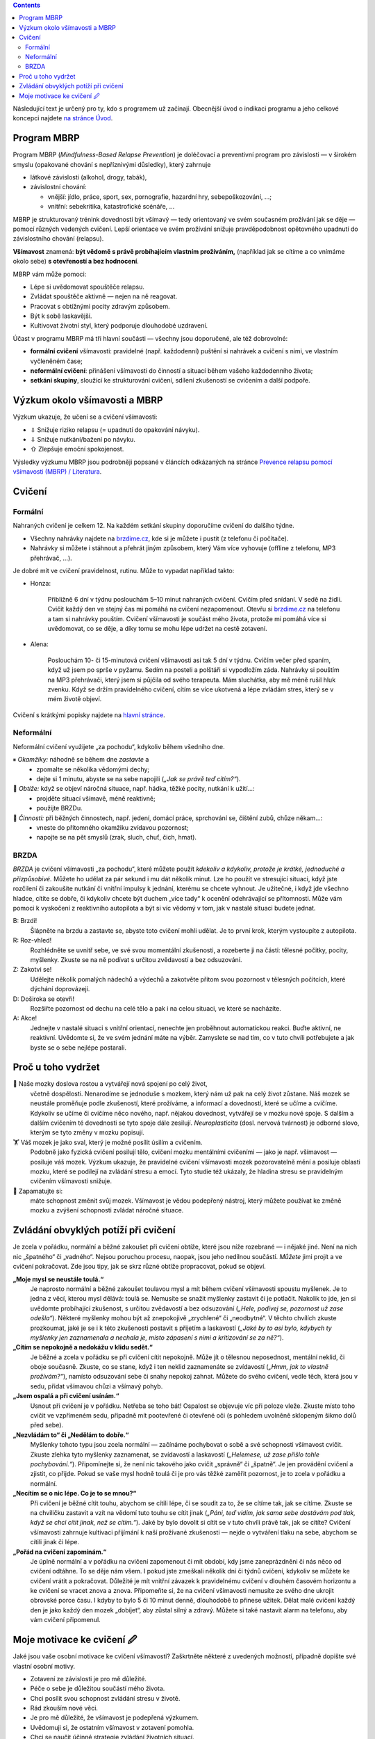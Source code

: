 .. slug: start
.. title: Startovací balíček


.. class:: info info-primary float-md-right

.. contents::



Následující text je určený pro ty, kdo s programem už začínají. Obecnější úvod o indikaci programu a jeho celkové koncepci najdete `na stránce Úvod <link://slug/intro>`__.


Program MBRP
============

Program MBRP (*Mindfulness-Based Relapse Prevention*) je doléčovací a
preventivní program pro závislosti — v širokém smyslu (opakované chování
s nepříznivými důsledky), který zahrnuje

-  látkové závislosti (alkohol, drogy, tabák),
-  závislostní chování:

   -  vnější: jídlo, práce, sport, sex, pornografie, hazardní hry,
      sebepoškozování, …;
   -  vnitřní: sebekritika, katastrofické scénáře, …

MBRP je strukturovaný trénink dovednosti být všímavý — tedy orientovaný
ve svém současném prožívání jak se děje — pomocí různých vedených
cvičení. Lepší orientace ve svém prožívání snižuje pravděpodobnost
opětovného upadnutí do závislostního chování (relapsu).

**Všímavost** znamená: **být vědomě s právě probíhajícím vlastním
prožíváním,** (například jak se cítíme a co vnímáme okolo sebe) **s
otevřeností a bez hodnocení**.

MBRP vám může pomoci:

-  Lépe si uvědomovat spouštěče relapsu.
-  Zvládat spouštěče aktivně — nejen na ně reagovat.
-  Pracovat s obtížnými pocity zdravým způsobem.
-  Být k sobě laskavější.
-  Kultivovat životní styl, který podporuje dlouhodobé uzdravení.

Účast v programu MBRP má tři hlavní součásti — všechny jsou doporučené,
ale též dobrovolné:

-  **formální cvičení** všímavosti: pravidelné (např. každodenní)
   puštění si nahrávek a cvičení s nimi, ve vlastním vyčleněném čase;
-  **neformální cvičení**: přinášení všímavosti do činností a situací
   během vašeho každodenního života;
-  **setkání skupiny**, sloužící ke strukturování cvičení, sdílení
   zkušeností se cvičením a další podpoře.

Výzkum okolo všímavosti a MBRP
==============================

Výzkum ukazuje, že učení se a cvičení všímavosti:

-  ⇩ Snižuje riziko relapsu (= upadnutí do opakování návyku).
-  ⇩ Snižuje nutkání/bažení po návyku.
-  ⇧ Zlepšuje emoční spokojenost.

Výsledky výzkumu MBRP jsou podrobněji popsané v článcích odkázaných na
stránce `Prevence relapsu pomocí všímavosti (MBRP) /
Literatura <link://slug/mbrp#literatura>`__.

Cvičení
=======

Formální
--------

Nahraných cvičení je celkem 12. Na každém setkání skupiny doporučíme
cvičení do dalšího týdne.

-  Všechny nahrávky najdete na `brzdime.cz <link://slug/index>`__, kde si je můžete i pustit
   (z telefonu či počítače).
-  Nahrávky si můžete i stáhnout a přehrát jiným způsobem, který Vám
   více vyhovuje (offline z telefonu, MP3 přehrávač, …).

Je dobré mít ve cvičení pravidelnost, rutinu. Může to vypadat například
takto:

-  Honza:

     Přibližně 6 dní v týdnu poslouchám 5–10 minut nahraných cvičení. Cvičím před snídaní. V sedě na židli. Cvičit každý den ve stejný čas mi pomáhá na cvičení nezapomenout. Otevřu si `brzdime.cz <link://slug/index>`__ na telefonu a tam si nahrávky pouštím. Cvičení všímavosti je součást  mého života, protože mi pomáhá více si uvědomovat, co se děje, a díky tomu se mohu lépe udržet na cestě zotavení.

-  Alena:

      Poslouchám 10- či 15-minutová cvičení všímavosti asi tak 5 dní v týdnu. Cvičím večer před spaním, když už jsem po sprše v pyžamu. Sedím na posteli a polštáři si vypodložím záda. Nahrávky si pouštím na MP3 přehrávači, který jsem si půjčila od svého terapeuta. Mám sluchátka, aby mě méně rušil hluk zvenku. Když se držím pravidelného cvičení, cítím se více ukotvená a lépe zvládám stres, který se v mém životě objeví.

Cvičení s krátkými popisky najdete na `hlavní stránce <link://slug/index#cviceni>`__.

Neformální
----------

Neformální cvičení využijete „za pochodu“, kdykoliv během všedního dne.

⏸ *Okamžiky:* náhodně se během dne *zastavte* a
   -  zpomalte se několika vědomými dechy;
   -  dejte si 1 minutu, abyste se na sebe napojili (*„Jak se právě teď
      cítím?“*).

🧠 *Obtíže:* když se objeví náročná situace, např. hádka, těžké pocity, nutkání k užití…:
   -  projděte situací všímavě, méně reaktivně;
   -  použijte BRZDu.

🍏 *Činnosti:* při běžných činnostech, např. jedení, domácí práce, sprchování se, čištění zubů, chůze někam…:
   -  vneste do přítomného okamžiku zvídavou pozornost;
   -  napojte se na pět smyslů (zrak, sluch, chuť, čich, hmat).

BRZDA
-----

*BRZDA* je cvičení všímavosti „za pochodu“, které můžete použít
*kdekoliv a kdykoliv, protože je krátké, jednoduché a přizpůsobivé.*
Můžete ho udělat za pár sekund i mu dát několik minut. Lze ho použít ve
stresující situaci, když jste rozčilení či zakoušíte nutkání či vnitřní
impulsy k jednání, kterému se chcete vyhnout. Je užitečné, i když jde
všechno hladce, cítíte se dobře, či kdykoliv chcete být duchem „více
tady“ k ocenění odehrávající se přítomnosti. Může vám pomoci k vyskočení
z reaktivního autopilota a být si víc vědomý v tom, jak v nastalé
situaci budete jednat.

B: Brzdi!
   Šlápněte na brzdu a zastavte se, abyste toto cvičení mohli udělat. Je to první krok, kterým vystoupíte z autopilota.
R: Roz-vhled!
   Rozhlédněte se uvnitř sebe, ve své svou momentální zkušenosti, a rozeberte ji na části: tělesné počitky, pocity, myšlenky. Zkuste se na ně podívat s určitou zvědavostí a bez
   odsuzování.
Z: Zakotvi se!
   Udělejte několik pomalých nádechů a výdechů a zakotvěte přitom svou pozornost v tělesných počitcích, které dýchání doprovázejí.
D: Doširoka se otevři!
   Rozšiřte pozornost od dechu na celé tělo a pak i na celou situaci, ve které se nacházíte.
A: Akce!
   Jednejte v nastalé situaci s vnitřní orientací, nenechte jen proběhnout automatickou reakci. Buďte aktivní, ne reaktivní. Uvědomte si, že ve svém jednání máte na výběr. Zamyslete se nad tím, co v tuto chvíli potřebujete a jak byste se o sebe nejlépe postarali.

Proč u toho vydržet
===================

🧠 Naše mozky doslova rostou a vytvářejí nová spojení po celý život,
   včetně dospělosti. Nenarodíme se jednoduše s mozkem, který nám už pak na celý život zůstane. Náš mozek se neustále proměňuje podle zkušeností, které prožíváme, a informací a dovedností, které se učíme a cvičíme. Kdykoliv se učíme či cvičíme něco nového, např. nějakou dovednost, vytvářejí se v mozku nové spoje. S dalším a dalším cvičením té dovednosti se tyto spoje dále zesilují. *Neuroplasticita* (dosl. nervová tvárnost) je odborné slovo, kterým se tyto změny v mozku popisují.

🏋 Váš mozek je jako sval, který je možné posílit úsilím a cvičením.
   Podobně jako fyzická cvičení posilují tělo, cvičení mozku mentálními cvičeními — jako je např. všímavost — posiluje váš mozek. Výzkum ukazuje, že pravidelné cvičení všímavosti mozek pozorovatelně mění a posiluje oblasti mozku, které se podílejí na zvládání stresu a emocí. Tyto studie též ukázaly, že hladina stresu se pravidelným cvičením všímavosti snižuje.

💪 Zapamatujte si:
   máte schopnost změnit svůj mozek. Všímavost je vědou podepřený nástroj, který můžete používat ke změně mozku a zvýšení schopnosti zvládat náročné situace.

Zvládání obvyklých potíží při cvičení
=====================================

Je zcela v pořádku, normální a běžné zakoušet při cvičení obtíže, které
jsou níže rozebrané — i nějaké jiné. Není na nich nic „špatného“ či
„vadného“. Nejsou poruchou procesu, naopak, jsou jeho nedílnou součástí.
*Můžete* jimi projít a ve cvičení pokračovat. Zde jsou tipy, jak se skrz
různé obtíže propracovat, pokud se objeví.

**„Moje mysl se neustále toulá.“**
   Je naprosto normální a běžné zakoušet toulavou mysl a mít během
   cvičení všímavosti spoustu myšlenek. Je to jedna z věcí, kterou mysl
   dělává: toulá se. Nemusíte se snažit myšlenky zastavit či je
   potlačit. Nakolik to jde, jen si uvědomte probíhající zkušenost, s
   určitou zvědavostí a bez odsuzování (*„Hele, podívej se, pozornost už
   zase odešla“*). Některé myšlenky mohou být až znepokojivě „zrychlené“
   či „neodbytné“. V těchto chvílích zkuste prozkoumat, jaké je se i k
   této zkušenosti postavit s přijetím a laskavostí (*„Jaké by to asi
   bylo, kdybych ty myšlenky jen zaznamenala a nechala je, místo
   zápasení s nimi a kritizování se za ně?“*).
**„Cítím se nepokojně a nedokážu v klidu sedět.“**
   Je běžné a zcela v pořádku se při cvičení cítit nepokojně. Může jít o
   tělesnou neposednost, mentální neklid, či oboje současně. Zkuste, co
   se stane, když i ten neklid zaznamenáte se zvídavostí (*„Hmm, jak to
   vlastně prožívám?“*), namísto odsuzování sebe či snahy nepokoj
   zahnat. Můžete do svého cvičení, vedle těch, která jsou v sedu,
   přidat všímavou chůzi a všímavý pohyb.
**„Jsem ospalá a při cvičení usínám.“**
   Usnout při cvičení je v pořádku. Netřeba se toho bát! Ospalost se
   objevuje víc při poloze vleže. Zkuste místo toho cvičit ve vzpřímeném
   sedu, případně mít pootevřené či otevřené oči (s pohledem uvolněně
   sklopeným šikmo dolů před sebe).
**„Nezvládám to“ či „Nedělám to dobře.“**
   Myšlenky tohoto typu jsou zcela normální — začínáme pochybovat o sobě
   a své schopnosti všímavost cvičit. Zkuste zlehka tyto myšlenky
   zaznamenat, se zvídavostí a laskavostí (*„Helemese, už zase přišlo
   tohle pochybování.“*). Připomínejte si, že není nic takového jako
   cvičit „správně“ či „špatně“. Je jen provádění cvičení a zjistit, co
   přijde. Pokud se vaše mysl hodně toulá či je pro vás těžké zaměřit
   pozornost, je to zcela v pořádku a normální.
**„Necítím se o nic lépe. Co je to se mnou?“**
   Při cvičení je běžné cítit touhu, abychom se cítili lépe, či se
   soudit za to, že se cítíme tak, jak se cítíme. Zkuste se na chviličku
   zastavit a vzít na vědomí tuto touhu se cítit jinak (*„Páni, teď
   vidím, jak sama sebe dostávám pod tlak, když se chci cítit jinak, než
   se cítím.“*). Jaké by bylo dovolit si cítit se v tuto chvíli právě
   tak, jak se cítíte? Cvičení všímavosti zahrnuje kultivaci přijímání k
   naší prožívané zkušenosti — nejde o vytváření tlaku na sebe, abychom
   se cítili jinak či lépe.
**„Pořád na cvičení zapomínám.“**
   Je úplně normální a v pořádku na cvičení zapomenout či mít období,
   kdy jsme zaneprázdněni či nás něco od cvičení odtáhne. To se děje nám
   všem. I pokud jste zmeškali několik dní či týdnů cvičení, kdykoliv se
   můžete ke cvičení vrátit a pokračovat. Důležité je mít vnitřní
   závazek k pravidelnému cvičení v dlouhém časovém horizontu a ke
   cvičení se vracet znova a znova. Připomeňte si, že na cvičení
   všímavosti nemusíte ze svého dne ukrojit obrovské porce času. I kdyby
   to bylo 5 či 10 minut denně, dlouhodobě to přinese užitek. Dělat malé
   cvičení každý den je jako každý den mozek „dobíjet“, aby zůstal silný
   a zdravý. Můžete si také nastavit alarm na telefonu, aby vám cvičení
   připomenul.

Moje motivace ke cvičení 🖉
==========================

Jaké jsou vaše osobní motivace ke cvičení všímavosti? Zaškrtněte některé
z uvedených možností, případně dopište své vlastní osobní motivy.

-  Zotavení ze závislosti je pro mě důležité.

-  Péče o sebe je důležitou součástí mého života.

-  Chci posílit svou schopnost zvládání stresu v životě.

-  Rád zkouším nové věci.

-  Je pro mě důležité, že všímavost je podepřená výzkumem.

-  Uvědomuji si, že ostatním všímavost v zotavení pomohla.

-  Chci se naučit účinné strategie zvládání životních situací.

-  Svého mentálního zdraví si cením minimálně tak jako tělesného.

-  Chci žít zdravý a vyvážený život.

-  ... ... ... ... ... ... ...

-  ... ... ... ... ... ... ...

-  ... ... ... ... ... ... ...
